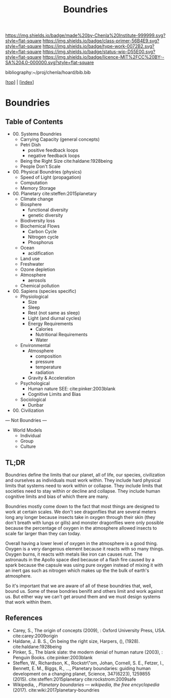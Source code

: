 #   -*- mode: org; fill-column: 60 -*-

#+TITLE: Boundries
#+STARTUP: showall
#+TOC: headlines 4
#+PROPERTY: filename

[[https://img.shields.io/badge/made%20by-Chenla%20Institute-999999.svg?style=flat-square]] 
[[https://img.shields.io/badge/class-primer-56B4E9.svg?style=flat-square]]
[[https://img.shields.io/badge/type-work-0072B2.svg?style=flat-square]]
[[https://img.shields.io/badge/status-wip-D55E00.svg?style=flat-square]]
[[https://img.shields.io/badge/licence-MIT%2FCC%20BY--SA%204.0-000000.svg?style=flat-square]]

bibliography:~/proj/chenla/hoard/bib.bib

[[[../index.org][top]]] | [[[./index.org][index]]]

* Boundries
:PROPERTIES:
:CUSTOM_ID:
:Name:     /home/deerpig/proj/chenla/warp/ww-boundries.org
:Created:  2018-03-21T18:48@Prek Leap (11.642600N-104.919210W)
:ID:       d12d937d-7901-4cbe-b165-1cbea44f0526
:VER:      574904971.750844647
:GEO:      48P-491193-1287029-15
:BXID:     proj:KDF6-1478
:Class:    primer
:Type:     work
:Status:   wip
:Licence:  MIT/CC BY-SA 4.0
:END:

** Table of Contents

 - 00. Systems Boundries
   - Carrying Capacity (general concepts)
   - Petri Dish
     - positive feedback loops
     - negative feedback loops
   - Being the Right Size cite:haldane:1928being
   - People Don't Scale
 - 00. Physical Boundries (physics)
   - Speed of Light (propagation)
   - Computation
   - Memory Storage
 - 00. Planetary  cite:steffen:2015planetary
   - Climate change
   - Biosphere
       - functional diversity
       - genetic diversity
   - Biodiversity loss
   - Biochemical Flows
       - Carbon Cycle
       - Nitrogen cycle
       - Phosphorus
   - Ocean
       - acidification
   - Land use
   - Freshwater
   - Ozone depletion
   - Atmosphere
     - aerosols
   - Chemical pollution
 - 00. Sapiens (species specific)
   - Physiological
     - Size
     - Sleep
     - Rest (not same as sleep)
     - Light (and diurnal cycles)
     - Energy Requirements
       - Calories
       - Nutritional Requirements
       - Water
   - Environmental
     - Atmosphere 
       - composition
       - pressure
       - temperature
       - radiation
     - Gravity & Acceleration
   - Psychological
     - Human nature
       SEE: cite:pinker:2003blank 
     - Cognitive Limits and Bias
   - Sociological
     - Dunbar
 - 00. Civilization

--- Not Boundries ---

 - World Models
   - Individual
   - Group 
   - Culture
** TL;DR

Boundries define the limits that our planet, all of life,
our species, civilization and ourselves as individuals must
work within.  They include hard physical limits that systems
need to work within or collapse.  They include limits that
societies need to stay within or decline and collapse.  They
include human cognitive limits and bias of which there are
many.

Boundries mostly come down to the fact that most things are
designed to work at certain scales.  We don't see dragonflies
that are several meters long any longer because insects take
in oxygen through their skin (they don't breath with lungs
or gills) and monster dragonflies were only possible because
the percentage of oxygen in the atmosphere allowed insects
to scale far larger than they can today.

Overall having a lower level of oxygen in the atmosphere is
a good thing.  Oxygen is a very dangerous element because it
reacts with so many things.  Oxygen burns, it reacts with
metals like iron can causes rust.  The astronauts in the
Apollo space died because of a flash fire caused by a spark
because the capsule was using pure oxygen instead of mixing
it with an inert gas such as nitrogen which makes up the the
bulk of earth's atmosphere.

So it's important that we are aware of all of these
boundries that, well, bound us.  Some of these bondries
benifit and others limit and work against us.  But either
way we can't get around them and we must design systems that
work within them.


** References
 - Carey, S., The origin of concepts (2009), : Oxford
   University Press, USA.  cite:carey:2009origin
 - Haldane, J. B. S., On being the right size, Harpers, (),
   (1928).
   cite:haldane:1928being
 - Pinker, S., The blank slate: the modern denial of human
   nature (2003), : Penguin Books.
   cite:pinker:2003blank
 - Steffen, W., Richardson, K., Rockstr\"om, Johan, Cornell,
   S. E., Fetzer, I., Bennett, E. M., Biggs, R., …,
   Planetary boundaries: guiding human development on a
   changing planet, Science, 347(6223), 1259855 (2015).
   cite:steffen:2015planetary 
   cite:rockstrom:2009safe
 - Wikipedia, , /Planetary boundaries --- wikipedia, the free encyclopedia/ (2017).
   cite:wiki:2017planetary-boundries
